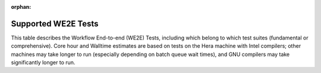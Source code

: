 :orphan:

************************************************************
Supported WE2E Tests
************************************************************

This table describes the Workflow End-to-end (WE2E) Tests, including which belong to which test suites (fundamental or comprehensive). Core hour and Walltime estimates are based on tests on the Hera machine with Intel compilers; other machines may take longer to run (especially depending on batch queue wait times), and GNU compilers may take significantly longer to run.

.. csv-table::
   :file: Tests.csv
   :widths: 5,10,20,20,20,20,40,80,20,10,10,20
   :header-rows: 1
